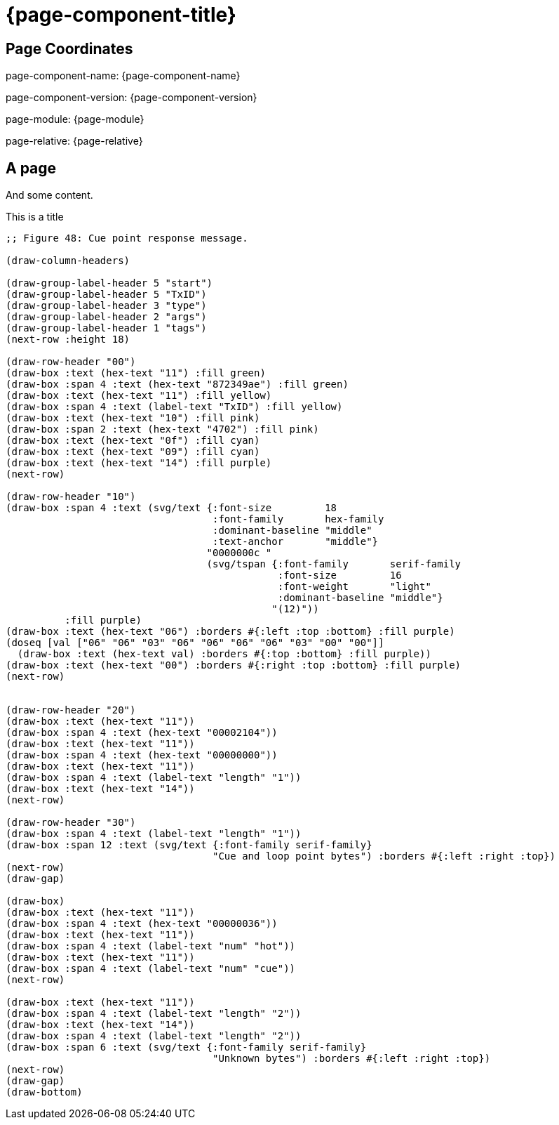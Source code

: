 = {page-component-title}

== Page Coordinates

page-component-name: {page-component-name}

page-component-version: {page-component-version}

page-module: {page-module}

page-relative: {page-relative}


== A page

And some content.


.This is a title
[bytefield]
----
;; Figure 48: Cue point response message.

(draw-column-headers)

(draw-group-label-header 5 "start")
(draw-group-label-header 5 "TxID")
(draw-group-label-header 3 "type")
(draw-group-label-header 2 "args")
(draw-group-label-header 1 "tags")
(next-row :height 18)

(draw-row-header "00")
(draw-box :text (hex-text "11") :fill green)
(draw-box :span 4 :text (hex-text "872349ae") :fill green)
(draw-box :text (hex-text "11") :fill yellow)
(draw-box :span 4 :text (label-text "TxID") :fill yellow)
(draw-box :text (hex-text "10") :fill pink)
(draw-box :span 2 :text (hex-text "4702") :fill pink)
(draw-box :text (hex-text "0f") :fill cyan)
(draw-box :text (hex-text "09") :fill cyan)
(draw-box :text (hex-text "14") :fill purple)
(next-row)

(draw-row-header "10")
(draw-box :span 4 :text (svg/text {:font-size         18
                                   :font-family       hex-family
                                   :dominant-baseline "middle"
                                   :text-anchor       "middle"}
                                  "0000000c "
                                  (svg/tspan {:font-family       serif-family
                                              :font-size         16
                                              :font-weight       "light"
                                              :dominant-baseline "middle"}
                                             "(12)"))
          :fill purple)
(draw-box :text (hex-text "06") :borders #{:left :top :bottom} :fill purple)
(doseq [val ["06" "06" "03" "06" "06" "06" "06" "03" "00" "00"]]
  (draw-box :text (hex-text val) :borders #{:top :bottom} :fill purple))
(draw-box :text (hex-text "00") :borders #{:right :top :bottom} :fill purple)
(next-row)


(draw-row-header "20")
(draw-box :text (hex-text "11"))
(draw-box :span 4 :text (hex-text "00002104"))
(draw-box :text (hex-text "11"))
(draw-box :span 4 :text (hex-text "00000000"))
(draw-box :text (hex-text "11"))
(draw-box :span 4 :text (label-text "length" "1"))
(draw-box :text (hex-text "14"))
(next-row)

(draw-row-header "30")
(draw-box :span 4 :text (label-text "length" "1"))
(draw-box :span 12 :text (svg/text {:font-family serif-family}
                                   "Cue and loop point bytes") :borders #{:left :right :top})
(next-row)
(draw-gap)

(draw-box)
(draw-box :text (hex-text "11"))
(draw-box :span 4 :text (hex-text "00000036"))
(draw-box :text (hex-text "11"))
(draw-box :span 4 :text (label-text "num" "hot"))
(draw-box :text (hex-text "11"))
(draw-box :span 4 :text (label-text "num" "cue"))
(next-row)

(draw-box :text (hex-text "11"))
(draw-box :span 4 :text (label-text "length" "2"))
(draw-box :text (hex-text "14"))
(draw-box :span 4 :text (label-text "length" "2"))
(draw-box :span 6 :text (svg/text {:font-family serif-family}
                                   "Unknown bytes") :borders #{:left :right :top})
(next-row)
(draw-gap)
(draw-bottom)
----
